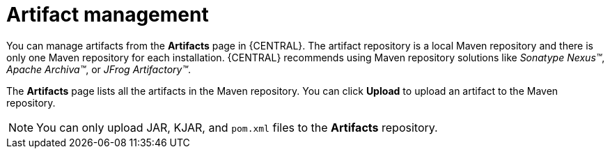 [id='managing-business-central-artifacts-con']
= Artifact management

You can manage artifacts from the *Artifacts* page in {CENTRAL}. The artifact repository is a local Maven repository and there is only one Maven repository for each installation. {CENTRAL} recommends using Maven repository solutions like _Sonatype Nexus(TM)_, _Apache Archiva(TM)_, or _JFrog Artifactory(TM)_.

The *Artifacts* page lists all the artifacts in the Maven repository. You can click *Upload* to upload an artifact to the Maven repository.

[NOTE]
=====
You can only upload JAR, KJAR, and `pom.xml` files to the *Artifacts* repository.
=====
